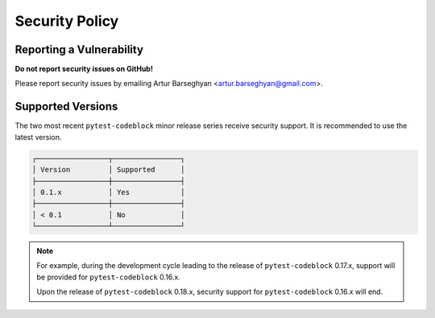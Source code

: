 Security Policy
===============
Reporting a Vulnerability
-------------------------
**Do not report security issues on GitHub!**

Please report security issues by emailing Artur Barseghyan
<artur.barseghyan@gmail.com>.

Supported Versions
------------------
The two most recent ``pytest-codeblock`` minor release series receive security
support.
It is recommended to use the latest version.

.. code-block:: text

    ┌─────────────────┬────────────────┐
    │ Version         │ Supported      │
    ├─────────────────┼────────────────┤
    │ 0.1.x           │ Yes            │
    ├─────────────────┼────────────────┤
    │ < 0.1           │ No             │
    └─────────────────┴────────────────┘

.. note::

    For example, during the development cycle leading to the release
    of ``pytest-codeblock`` 0.17.x, support will be provided
    for ``pytest-codeblock`` 0.16.x.

    Upon the release of ``pytest-codeblock`` 0.18.x, security support
    for ``pytest-codeblock`` 0.16.x will end.
